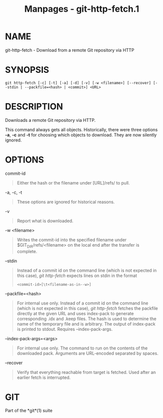 #+TITLE: Manpages - git-http-fetch.1
* NAME
git-http-fetch - Download from a remote Git repository via HTTP

* SYNOPSIS
#+begin_example
git http-fetch [-c] [-t] [-a] [-d] [-v] [-w <filename>] [--recover] [--stdin | --packfile=<hash> | <commit>] <URL>
#+end_example

* DESCRIPTION
Downloads a remote Git repository via HTTP.

This command always gets all objects. Historically, there were three
options *-a*, *-c* and *-t* for choosing which objects to download. They
are now silently ignored.

* OPTIONS
commit-id

#+begin_quote
Either the hash or the filename under [URL]/refs/ to pull.

#+end_quote

-a, -c, -t

#+begin_quote
These options are ignored for historical reasons.

#+end_quote

-v

#+begin_quote
Report what is downloaded.

#+end_quote

-w <filename>

#+begin_quote
Writes the commit-id into the specified filename under
$GIT_DIR/refs/<filename> on the local end after the transfer is
complete.

#+end_quote

--stdin

#+begin_quote
Instead of a commit id on the command line (which is not expected in
this case), /git http-fetch/ expects lines on stdin in the format

#+begin_quote
#+begin_example
<commit-id>[\t<filename-as-in--w>]
#+end_example

#+end_quote

#+end_quote

--packfile=<hash>

#+begin_quote
For internal use only. Instead of a commit id on the command line (which
is not expected in this case), /git http-fetch/ fetches the packfile
directly at the given URL and uses index-pack to generate corresponding
.idx and .keep files. The hash is used to determine the name of the
temporary file and is arbitrary. The output of index-pack is printed to
stdout. Requires --index-pack-args.

#+end_quote

--index-pack-args=<args>

#+begin_quote
For internal use only. The command to run on the contents of the
downloaded pack. Arguments are URL-encoded separated by spaces.

#+end_quote

--recover

#+begin_quote
Verify that everything reachable from target is fetched. Used after an
earlier fetch is interrupted.

#+end_quote

* GIT
Part of the *git*(1) suite
